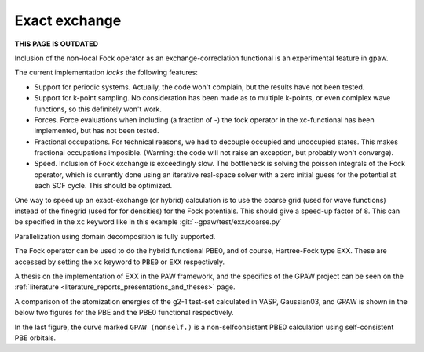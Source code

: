 .. _exx:

==============
Exact exchange
==============

**THIS PAGE IS OUTDATED**

Inclusion of the non-local Fock operator as an exchange-correclation functional is an experimental feature in gpaw.

The current implementation *lacks* the following features:

* Support for periodic systems.
  Actually, the code won't complain, but the results have not been tested.
* Support for k-point sampling.
  No consideration has been made as to multiple k-points, or even comlplex wave functions, so this definitely won't work.
* Forces.
  Force evaluations when including (a fraction of -) the fock operator in the xc-functional has been implemented, but has not been tested.
* Fractional occupations.
  For technical reasons, we had to decouple occupied and unoccupied states. This makes fractional occupations imposible. (Warning: the code will not raise an exception, but probably won't converge).
* Speed.
  Inclusion of Fock exchange is exceedingly slow. The bottleneck is solving the poisson integrals of the Fock operator, which is currently done using an iterative real-space solver with a zero initial guess for the potential at each SCF cycle. This should be optimized.

One way to speed up an exact-exchange (or hybrid) calculation is to use the
coarse grid (used for wave functions) instead of the finegrid (used for for
densities) for the Fock potentials. This should give a speed-up factor of 8.
This can be specified in the ``xc`` keyword like in this example
:git:`~gpaw/test/exx/coarse.py`

Parallelization using domain decomposition is fully supported.

The Fock operator can be used to do the hybrid functional PBE0, and of course,
Hartree-Fock type EXX. These are accessed by setting the ``xc`` keyword to
``PBE0`` or ``EXX`` respectively.

A thesis on the implementation of EXX in the PAW framework, and the
specifics of the GPAW project can be seen on the :ref:`literature
<literature_reports_presentations_and_theses>` page.

A comparison of the atomization energies of the g2-1 test-set calculated in
VASP, Gaussian03, and GPAW is shown in the below two figures for the PBE and
the PBE0 functional respectively.

.. image:: g2test_pbe.png

.. image:: g2test_pbe0.png

In the last figure, the curve marked ``GPAW (nonself.)`` is a non-selfconsistent PBE0 calculation using self-consistent PBE orbitals.
